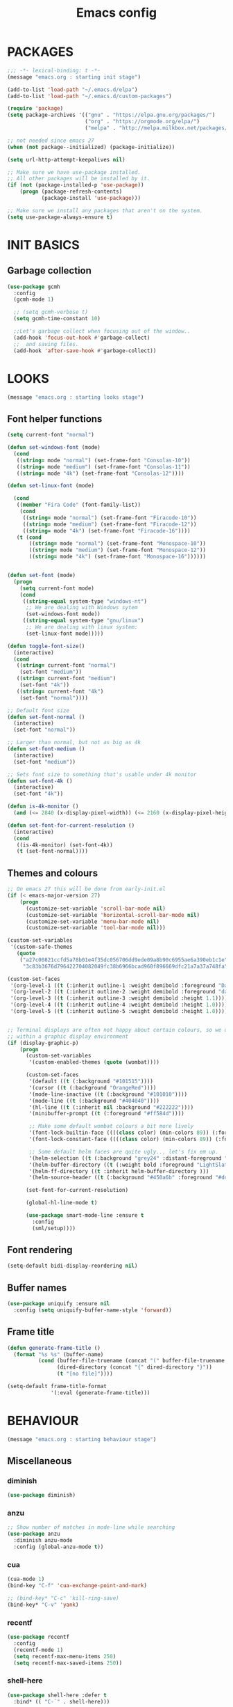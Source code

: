 #+TITLE: Emacs config

* PACKAGES
#+BEGIN_SRC emacs-lisp
;;; -*- lexical-binding: t -*-
(message "emacs.org : starting init stage")

(add-to-list 'load-path "~/.emacs.d/elpa")
(add-to-list 'load-path "~/.emacs.d/custom-packages")

(require 'package)
(setq package-archives '(("gnu" . "https://elpa.gnu.org/packages/")
                         ("org" . "https://orgmode.org/elpa/")
                         ("melpa" . "http://melpa.milkbox.net/packages/")))

;; not needed since emacs 27
(when (not package--initialized) (package-initialize))

(setq url-http-attempt-keepalives nil)

;; Make sure we have use-package installed.
;; All other packages will be installed by it.
(if (not (package-installed-p 'use-package))
    (progn (package-refresh-contents)
           (package-install 'use-package)))

;; Make sure we install any packages that aren't on the system.
(setq use-package-always-ensure t)
#+END_SRC

* INIT BASICS
** Garbage collection
#+BEGIN_SRC emacs-lisp
(use-package gcmh
  :config
  (gcmh-mode 1)

  ;; (setq gcmh-verbose t)
  (setq gcmh-time-constant 10)

  ;;Let's garbage collect when focusing out of the window..
  (add-hook 'focus-out-hook #'garbage-collect)
  ;;  and saving files.
  (add-hook 'after-save-hook #'garbage-collect))
#+END_SRC

* LOOKS
#+BEGIN_SRC emacs-lisp
(message "emacs.org : starting looks stage")
#+END_SRC

** Font helper functions
#+BEGIN_SRC emacs-lisp
(setq current-font "normal")

(defun set-windows-font (mode)
  (cond
   ((string= mode "normal") (set-frame-font "Consolas-10"))
   ((string= mode "medium") (set-frame-font "Consolas-11"))
   ((string= mode "4k") (set-frame-font "Consolas-12"))))

(defun set-linux-font (mode)

  (cond
   ((member "Fira Code" (font-family-list))
    (cond
     ((string= mode "normal") (set-frame-font "Firacode-10"))
     ((string= mode "medium") (set-frame-font "Firacode-12"))
     ((string= mode "4k") (set-frame-font "Firacode-16"))))
   (t (cond
       ((string= mode "normal") (set-frame-font "Monospace-10"))
       ((string= mode "medium") (set-frame-font "Monospace-12"))
       ((string= mode "4k") (set-frame-font "Monospace-16"))))))


(defun set-font (mode)
  (progn
    (setq current-font mode)
    (cond
     ((string-equal system-type "windows-nt")
      ;; We are dealing with Windows sytem
      (set-windows-font mode))
     ((string-equal system-type "gnu/linux")
      ;; We are dealing with linux system:
      (set-linux-font mode)))))

(defun toggle-font-size()
  (interactive)
  (cond
   ((string= current-font "normal")
    (set-font "medium"))
   ((string= current-font "medium")
    (set-font "4k"))
   ((string= current-font "4k")
    (set-font "normal"))))

;; Default font size
(defun set-font-normal ()
  (interactive)
  (set-font "normal"))

;; Larger than normal, but not as big as 4k
(defun set-font-medium ()
  (interactive)
  (set-font "medium"))

;; Sets font size to something that's usable under 4k monitor
(defun set-font-4k ()
  (interactive)
  (set-font "4k"))

(defun is-4k-monitor ()
  (and (<= 2840 (x-display-pixel-width)) (<= 2160 (x-display-pixel-height))))

(defun set-font-for-current-resolution ()
  (interactive)
  (cond
   ((is-4k-monitor) (set-font-4k))
   (t (set-font-normal))))
#+END_SRC

** Themes and colours
#+BEGIN_SRC emacs-lisp
;; On emacs 27 this will be done from early-init.el
(if (< emacs-major-version 27)
    (progn
      (customize-set-variable 'scroll-bar-mode nil)
      (customize-set-variable 'horizontal-scroll-bar-mode nil)
      (customize-set-variable 'menu-bar-mode nil)
      (customize-set-variable 'tool-bar-mode nil)))

(custom-set-variables
 '(custom-safe-themes
   (quote
    ("a27c00821ccfd5a78b01e4f35dc056706dd9ede09a8b90c6955ae6a390eb1c1e"
     "3c83b3676d796422704082049fc38b6966bcad960f896669dfc21a7a37a748fa" default))))

(custom-set-faces
 '(org-level-1 ((t (:inherit outline-1 :weight demibold :foreground "DarkOrange3" :height 1.2))))
 '(org-level-2 ((t (:inherit outline-2 :weight demibold :foreground "darkOliveGreen3" :height 1.2))))
 '(org-level-3 ((t (:inherit outline-3 :weight demibold :height 1.1))))
 '(org-level-4 ((t (:inherit outline-4 :weight demibold :height 1.0))))
 '(org-level-5 ((t (:inherit outline-5 :weight demibold :height 1.0)))))


;; Terminal displays are often not happy about certain colours, so we only set them if we are running
;; within a graphic display environment
(if (display-graphic-p)
    (progn
      (custom-set-variables
       '(custom-enabled-themes (quote (wombat))))

      (custom-set-faces
       '(default ((t (:background "#101515"))))
       '(cursor ((t (:background "OrangeRed"))))
       '(mode-line-inactive ((t (:background "#101010"))))
       '(mode-line ((t (:background "#404040"))))
       '(hl-line ((t (:inherit nil :background "#222222"))))
       '(minibuffer-prompt ((t (:foreground "#ff584d"))))

       ;; Make some default wombat colours a bit more lively
       '(font-lock-builtin-face ((((class color) (min-colors 89)) (:foreground "#ff685d"))))
       '(font-lock-constant-face ((((class color) (min-colors 89)) (:foreground "#ff685d"))))

       ;; Some default helm faces are quite ugly... let's fix em up.
       '(helm-selection ((t (:background "grey24" :distant-foreground "black"))))
       '(helm-buffer-directory ((t (:weight bold :foreground "LightSlateBlue" :distant-foreground "black"))))
       '(helm-ff-directory ((t :inherit helm-buffer-directory )))
       '(helm-source-header ((t (:background "#450a6b" :foreground "#dddddd" :weight bold :height 1.3 :family "Sans Serif")))))

      (set-font-for-current-resolution)

      (global-hl-line-mode t)

      (use-package smart-mode-line :ensure t
        :config
        (sml/setup))))
#+END_SRC

** Font rendering
#+BEGIN_SRC emacs-lisp
(setq-default bidi-display-reordering nil)
#+END_SRC
** Buffer names
#+BEGIN_SRC emacs-lisp
(use-package uniquify :ensure nil
  :config (setq uniquify-buffer-name-style 'forward))
#+END_SRC
** Frame title
#+BEGIN_SRC emacs-lisp
(defun generate-frame-title ()
  (format "%s %s" (buffer-name)
          (cond (buffer-file-truename (concat "(" buffer-file-truename ")"))
                (dired-directory (concat "{" dired-directory "}"))
                (t "[no file]"))))

(setq-default frame-title-format
              '(:eval (generate-frame-title)))
#+END_SRC
* BEHAVIOUR
#+BEGIN_SRC emacs-lisp
(message "emacs.org : starting behaviour stage")
#+END_SRC
** Miscellaneous
*** diminish
#+BEGIN_SRC emacs-lisp
(use-package diminish)
#+END_SRC
*** anzu
#+BEGIN_SRC emacs-lisp
;; Show number of matches in mode-line while searching
(use-package anzu
  :diminish anzu-mode
  :config (global-anzu-mode t))
#+END_SRC
*** cua
#+BEGIN_SRC emacs-lisp
(cua-mode 1)
(bind-key "C-f" 'cua-exchange-point-and-mark)

;; (bind-key* "C-c" 'kill-ring-save)
(bind-key* "C-v" 'yank)
#+END_SRC
*** recentf
#+BEGIN_SRC emacs-lisp
(use-package recentf
  :config
  (recentf-mode 1)
  (setq recentf-max-menu-items 250)
  (setq recentf-max-saved-items 250))
#+END_SRC
*** shell-here
#+BEGIN_SRC emacs-lisp
(use-package shell-here :defer t
  :bind* (( "C-`" . shell-here)))
#+END_SRC
** Keyboard
*** maps
#+BEGIN_SRC emacs-lisp
(define-prefix-command 'control-semi-map)
(define-prefix-command 'tab-map)

(bind-key* "C-;" 'control-semi-map)
(bind-key* "<tab>" 'tab-map)
(bind-key* "M-;" 'tab-map)
#+END_SRC
*** global map
#+BEGIN_SRC emacs-lisp
(global-set-key [f9] 'toggle-font-size)
(global-set-key [f10] 'toggle-truncate-lines)
(global-set-key [f11] 'toggle-frame-fullscreen)
(global-set-key [f12] 'whitespace-mode)

(global-set-key (kbd "<Scroll_Lock>") 'scroll-lock-mode)
(global-set-key (kbd "<up>") 'scroll-down-line)
(global-set-key (kbd "<down>") 'scroll-up-line)

(global-set-key (kbd "M-p") 'backward-paragraph)
(global-set-key (kbd "M-n") 'forward-paragraph)

(bind-key* "M-," 'backward-kill-word)
(bind-key* "M-." 'kill-word)

(global-set-key (kbd "M-,") 'backward-kill-word)
(global-set-key (kbd "<down>") 'scroll-up-line)

(global-set-key (kbd "C-d") 'global-superword-mode)
(global-set-key (kbd "C-M-SPC") 'rectangle-mark-mode)

(bind-key* "C-," 'delete-backward-char)
(bind-key* "C-." 'delete-char)

(bind-key* "M-h" 'open-line)

(bind-key* "C-u" 'backward-char)
(bind-key* "C-o" 'forward-char)

(bind-key* "M-u" 'backward-word)
(bind-key* "M-o" 'forward-word)

(bind-key* "C-M-u" 'backward-sexp)
(bind-key* "C-M-o" 'forward-sexp)

(bind-key* "C-d" 'Control-X-prefix)
(bind-key* "C-a" 'Control-X-prefix)

(bind-key* "C-q" 'beginning-of-line)
(bind-key* "C-w" 'back-to-indentation)
#+END_SRC
*** ctl-x-map
#+BEGIN_SRC emacs-lisp
(define-key ctl-x-map "\C-f" 'helm-find-files)
(define-key ctl-x-map "\C-d" 'dired-jump)
#+END_SRC
*** control-semi-map
#+BEGIN_SRC emacs-lisp
(define-key control-semi-map (kbd "SPC") 'point-to-register)
(define-key control-semi-map (kbd "C-SPC") 'point-to-register)
(define-key control-semi-map (kbd "j") 'jump-to-register)
(define-key control-semi-map (kbd "h") 'highlight-phrase)
(define-key control-semi-map (kbd "q") 'goto-line)

(define-key control-semi-map (kbd "C-j") 'jump-to-register)
(define-key control-semi-map (kbd "C-q") 'goto-line)
(define-key control-semi-map (kbd "C-l") 'execute-extended-command)
(define-key control-semi-map (kbd "C-2") 'split-window-below)

(define-key control-semi-map (kbd "C-2") '(lambda ()
                                            (interactive)
                                            (split-window-below)
                                            (balance-windows)))

(define-key control-semi-map (kbd "C-3") '(lambda ()
                                            (interactive)
                                            (split-window-right)
                                            (balance-windows)))


(define-key control-semi-map (kbd "C-0") '(lambda ()
                                            (interactive)
                                            (delete-window)
                                            (balance-windows)))

(define-key control-semi-map (kbd "C-4") 'balance-windows)

(define-key control-semi-map (kbd "C-d") 'follow-mode)
#+END_SRC
*** tab map
#+BEGIN_SRC emacs-lisp
(define-key tab-map (kbd "TAB") 'comment-dwim)
(define-key tab-map (kbd "M-;") 'comment-dwim)
(define-key tab-map (kbd "u") 'universal-argument)
#+END_SRC
*** windmove + frame selection
#+BEGIN_SRC emacs-lisp
(setq windmove-wrap-around t)

(use-package zygospore :ensure nil
  :bind* (("C-1" . 'window-swap-states)
          ("C-2" . 'windmove-up)
          ("C-3" . 'windmove-right)
          :map control-semi-map
          ("C-1" . zygospore-toggle-delete-other-windows)))
#+END_SRC
** hydra
#+BEGIN_SRC emacs-lisp
(use-package hydra :ensure t :defer t)

(defun spawn-local-mode-hydra ()
  (interactive)
  (cond (( string= "org-mode" major-mode)
         (hydra-tab-org/body))
        (( string= "c-mode" major-mode)
         (hydra-c/body))
        (( string= "c++-mode" major-mode)
         (hydra-c/body))
        (( string= "python-mode" major-mode)
         (hydra-python/body))
        (( string= "emacs-lisp-mode" major-mode)
         (hydra-emacs-lisp/body))
        (( string= "scala-mode" major-mode)
         (hydra-scala/body))
        (( string= "rust-mode" major-mode)
         (hydra-rust/body))
        (( string= "rustic-mode" major-mode)
         (hydra-rust/body))
        (( string= "go-mode" major-mode)
         (hydra-go/body))
        (t (message "Argh...hydra for your current mode does not exist :("))))

;; Needed for helm-find-files-1
(use-package helm-files :defer t :ensure nil)

(defhydra hydra-quickopen (:color blue)
  "
[_t_] ~/notes/temp
[_c_] ~/.emacs.d/emacs.org
[_;_] org rifle [_:_] grep notes
[_l_] dired ~/.emacs.d
"
  ("t" (lambda ()
         (interactive)
         (find-file "~/.emacs.d/temps/emacs-temp")) nil)
  ("c" (lambda ()
         (interactive)
         (find-file "~/.emacs.d/emacs.org")) nil)
  (";" helm-org-rifle-important nil)
  (":" (lambda ()
         (interactive)
         (helm-projectile-grep "~/org-notes" )) nil)
  ("l" (lambda ()
         (interactive)
         (progn
           (zygospore-toggle-delete-other-windows)
           (dired "~/org-notes")
           (helm-find-files-1 default-directory))) nil))

(define-key tab-map (kbd "j") 'spawn-local-mode-hydra)
(define-key tab-map (kbd "m") 'hydra-magit/body)
(define-key tab-map (kbd ";") 'hydra-quickopen/body)

(define-key tab-map (kbd "o") 'hydra-search-helper/body)

(defhydra hydra-search-helper
  (:color blue)
  "
[_q_] update tags        [_o_] find gtag
[_c_] create gtag        [_p_] hydra-lsp
 " ("q" ggtags-update-tags nil)
 ("c" ggtags-create-tags nil)
 ("o" ggtags-find-tag-dwim nil)
 ("p" hydra-lsp/body nil))
#+END_SRC
** elfeed
#+BEGIN_SRC emacs-lisp
(use-package elfeed :defer t
  :config
  (setq elfeed-feeds
        '("http://nullprogram.com/feed/"
          "http://planet.emacsen.org/atom.xml"
          "https://www.spacerogue.net/wordpress/?feed=rss2"
          "https://mjg59.dreamwidth.org/data/rss"
          "https://feeds.feedburner.com/steveklabnik/words")))
#+END_SRC
** Multiple cursors
#+BEGIN_SRC emacs-lisp
(define-prefix-command 'mc-map)
(use-package multiple-cursors
  :defer t
  :bind
  (:map tab-map(("l" . mc-map)))
  (:map mc-map (("l" . mc/edit-lines))))
#+END_SRC

** projectile
#+BEGIN_SRC emacs-lisp
(use-package helm-projectile :defer t
  :bind (:map tab-map
              ("p" . hydra-projectile/body))
  :diminish projectile-mode
  :init
  (projectile-global-mode t)

  :config
  (remove-hook 'find-file-hook #'projectile-find-file-hook-function)

  ;; Make projectiel use external tools for file indexing.
  ;; If this breaks revert to 'native for more reliability.
  (setq projectile-indexing-method 'alien)

  (defcustom g/helm-source-projectile-projects-actions
    (helm-make-actions "Open Dired in project's directory `C-d'" #'dired "Switch to project"
                       (lambda (project)
                         (let ((projectile-completion-system 'helm))
                           (projectile-switch-project-by-name
                            project)))
                       "Open project root in vc-dir or magit `M-g'" #'helm-projectile-vc
                       "Switch to Eshell `M-e'" #'helm-projectile-switch-to-eshell
                       "Grep in projects `C-s'" #'helm-projectile-grep
                       "Compile project `M-c'. With C-u, new compile command"
                       #'helm-projectile-compile-project "Remove project(s) from project list `M-D'"
                       #'helm-projectile-remove-known-project)
    "Actions for `helm-source-projectile-projects'."
    :group 'helm-projectile
    :type '(alist :key-type string
                  :value-type function))

  (defvar g/helm-source-projectile-projects
    (helm-build-sync-source "Projectile projects"
      :candidates (lambda ()
                    (with-helm-current-buffer projectile-known-projects))
      :keymap helm-projectile-projects-map
      :mode-line helm-read-file-name-mode-line-string
      :action 'g/helm-source-projectile-projects-actions)
    "Helm source for known projectile projects.")

  (defun helm-projectile-projects ()
    (interactive)
    (let ((helm-ff-transformer-show-only-basename nil))
      (helm :sources '(g/helm-source-projectile-projects)
            :buffer "*helm projectile projects*"
            :truncate-lines helm-projectile-truncate-lines)))

  (customize-set-variable 'helm-projectile-sources-list '(helm-source-projectile-buffers-list
                                                          helm-source-projectile-files-list))

  (defhydra hydra-projectile
    (:color blue)
    "
[_q_] invalidate cache [_p_] projects
[_j_] helm projectile  [_d_] dired projectile root
[_g_]rep [_m_] ag [_a_]ck [_r_] projectile-ripgrep [_R_] helm-projectile-ripgrep
" ("p" helm-projectile-projects nil)
("q" projectile-invalidate-cache nil)
("j" helm-projectile nil)
("d" projectile-dired nil)
("g" helm-projectile-grep nil)
("a" helm-projectile-ack nil)
("m" helm-projectile-ag nil)
("r" projectile-ripgrep nil)
("R" helm-projectile-rg nil)))
#+END_SRC
** dired
#+BEGIN_SRC emacs-lisp
(use-package dired-extension :ensure nil)

(use-package dired-toggle-sudo :ensure nil)

(setq dired-dwim-target t)

(define-key dired-mode-map (kbd "l") 'dired-up-directory)
(define-key dired-mode-map (kbd "r") 'dired-do-redisplay)

(setq dired-listing-switches "-alFh")

(when (memq system-type '(gnu gnu/linux))
  (setq dired-listing-switches
        (concat dired-listing-switches " --group-directories-first -v")))

(defun open-in-external-app ()
  (interactive)
  (let ((fileList (cond ((string-equal major-mode "dired-mode")
                           (dired-get-marked-files))
                          (t (list (buffer-file-name))))))
    (cond ((string-equal system-type "windows-nt")
           (mapc (lambda (path) (w32-shell-execute "open" (replace-regexp-in-string "/" "\\" path t t))) fileList))
          ((string-equal system-type "darwin")
           (mapc (lambda (path) (shell-command (format "open \"%s\"" path))) fileList))
          ((string-equal system-type "gnu/linux")
           (mapc (lambda (path) (let ((process-connection-type nil)) (start-process "" nil "xdg-open" path))) fileList)))))
#+END_SRC
** auto sudo
#+BEGIN_SRC emacs-lisp
(use-package auto-sudoedit
  :diminish auto-sudoedit-mode
  :config (auto-sudoedit-mode 1))
#+END_SRC
** ORG mode
#+BEGIN_SRC emacs-lisp
(use-package org :pin org
  :defer t
  :mode (("\\.org$" . org-mode))
  :ensure org-plus-contrib
  :config
  (defhydra hydra-tab-org (:color blue)
    "
 [_o_]   metaright   [_u_]   metaleft  [_n_]   metaup  [_p_]   metadown
 [_C-o_] shiftright  [_C-u_] shiftleft [_C-n_] shiftup [_C-p_] shiftdown
 [_e_]   edit source [_s_] exit source edit buffer [_E_]   babel execute
 [_c_]   yas helm expand

  "
    ( "o" org-metaright nil)
    ( "u" org-metaleft nil)
    ( "p" org-metaup nil)
    ( "n" org-metadown nil)
    ( "C-o" org-shiftright nil)
    ( "C-u" org-shiftleft nil)
    ( "C-p" org-shiftup nil)
    ( "C-n" org-shiftdown nil)
    ( "e" org-edit-src-code nil)
    ( "E" org-babel-execute-src-block nil)
    ( "s" org-edit-src-exit nil)
    ( "c" helm-yas-complete nil))

  (setq org-directory "~/org-notes")
  (setq org-src-fontify-natively t)
  (setq org-src-preserve-indentation t)
  (setq org-startup-indented t)
  (setq org-startup-truncated nil)
  (setq org-export-with-toc nil)
  (setq org-hierarchical-todo-statistics nil)
  (setq org-imenu-depth 5)
  (customize-set-variable 'helm-split-window-default-side 'right)

  ;; Only needed prior 27 to fix a silly bug...
  (if (< emacs-major-version 27)
      (progn
        (org-reload))))
#+END_SRC
*** org-babel
#+BEGIN_SRC emacs-lisp
(require 'ob-shell)
(require 'ob-python)
#+END_SRC

*** org-rifle
#+BEGIN_SRC emacs-lisp
(use-package helm-org-rifle :defer t)

;; Recursive search performs quite poorly on Windows systems...
;; but we'll use it for simplicity reasons.
(setq helm-org-rifle-directories-recursive t)

(defun helm-org-rifle-important ()
  "Rifle through Org files in the directories below"
  (interactive)
  (helm-org-rifle-directories (list
                               "~/org-notes")))
#+END_SRC
*** org-notes synching
**** git push/pull timer
#+BEGIN_SRC emacs-lisp
(defun org-notes-synch-fn ()
(interactive)
  (let* ((default-directory "~/org-notes"))
	(message "synching org notes with git repo")
	(start-process "proc-git-status" "notes-sync-output" "git" "status")
	(sit-for 5)
	(start-process "proc-git-pull" "notes-sync-output" "git" "pull")
	(sit-for 5)
	(start-process "proc-git-push" "notes-sync-output" "git" "push")))

;; Run the above every 2 mins (if we are idle)
(run-with-idle-timer (* 60 2) t 'org-notes-synch-fn)
#+END_SRC
**** git-auto-commit
#+BEGIN_SRC emacs-lisp
(use-package git-auto-commit-mode :defer t)

(defun turn-on-auto-commit-hook ()
  (cond ((string-match (concat "^" (expand-file-name "~/org-notes")) buffer-file-name)
         (progn
           (git-auto-commit-mode 1)
           (setq gac-automatically-push-p t)))))

(add-hook 'find-file-hook 'turn-on-auto-commit-hook)
#+END_SRC
** Misc behaviour
#+BEGIN_SRC emacs-lisp
;; set to t to investigate crashes
(setq debug-on-error nil)
(setq inhibit-splash-screen t)
(setq initial-scratch-message "")
(setq column-number-mode t)
(setq history-length 25)
(setq select-enable-clipboard t) ;; Merge OS and Emacs' clipboards

(setq auto-window-vscroll nil)   ;; Gives us better line scrolling performance

;; We'll ask emacs to put all customizations made via it's customize package in a
;; separate file... so we can ignore it later :)
(setq custom-file (concat user-emacs-directory "/custom--ignored.el"))

(blink-cursor-mode -1)

(use-package auto-highlight-symbol
  :init (add-hook 'prog-mode-hook 'auto-highlight-symbol-mode))

(delete-selection-mode 1)
(show-paren-mode t)

;; Make the interface a bit more snappy
(setq idle-update-delay 0.1)

(which-function-mode 1)
(custom-set-faces '(which-func ((t (:foreground "LightSlateBlue")))))

(customize-set-variable 'electric-pair-mode t)
(customize-set-variable 'bmkp-last-as-first-bookmark-file "~/.emacs.d/bookmarks" )

(setq backup-by-copying t      ; don't clobber symlinks
      backup-directory-alist
      '(("." . "~/.saves"))    ; don't litter my fs tree
      delete-old-versions t
      kept-new-versions 6
      kept-old-versions 2
      version-control t)       ; use versioned backups

(defun my-create-non-existent-directory ()
  (let ((parent-directory (file-name-directory buffer-file-name)))
    (when (and (not (file-exists-p parent-directory))
               (y-or-n-p (format "Directory `%s' does not exist! Create it?" parent-directory)))
      (make-directory parent-directory t))))

(add-to-list 'find-file-not-found-functions #'my-create-non-existent-directory)

(use-package google-this)

(defadvice text-scale-increase (around all-buffers (arg) activate)
  (dolist (buffer (buffer-list))
    (with-current-buffer buffer
      ad-do-it)))

(setq ring-bell-function 'ignore)
#+END_SRC
** Programming
*** Building
**** Maven
#+begin_src emacs-lisp
(use-package mvn :defer t
  :config
  (setq compilation-scroll-output t)
  (defun mvn-integration-test ()
    "docstring"
    (interactive)
    (mvn "integration-test")))
#+END_SRC
*** Finding
**** ag
#+BEGIN_SRC emacs-lisp
(use-package ag :defer t)
#+END_SRC
**** tags
#+BEGIN_SRC emacs-lisp
(use-package ggtags :defer t
  :config
  ;; This should prevent Emacs from asking "Keep current list of tags tables also?"
  (setq tags-add-tables nil)

  ;; Prevent ggtags mode from displaying project name in mode line.
  ;; Projectile already displays this information.
  (setq ggtags-mode-line-project-name nil))
#+END_SRC
**** ripgrep
#+BEGIN_SRC emacs-lisp
(use-package projectile-ripgrep :defer t)
(use-package helm-rg :defer t)
#+END_SRC
**** dumb jump
#+BEGIN_SRC emacs-lisp
(use-package dumb-jump :defer t
  :config
  (setq dumb-jump-selector 'helm)
  (setq dumb-jump-force-searcher 'rg))
#+END_SRC
*** Code completion
**** LSP
#+BEGIN_SRC emacs-lisp
(use-package lsp-ui :defer t)

(defhydra hydra-lsp (:exit t :hint nil)
  "
 Buffer^^               Server^^                   Symbol
-------------------------------------------------------------------------------------
 [_f_] format           [_M-r_] restart            [_d_] declaration  [_i_] implementation  [_o_] documentation
 [_m_] imenu            [_S_]   shutdown           [_D_] definition   [_t_] type            [_r_] rename
 [_x_] execute action   [_M-s_] describe session   [_R_] references   [_s_] signature"
  ("d" lsp-find-declaration)
  ("D" lsp-ui-peek-find-definitions)
  ("R" lsp-ui-peek-find-references)
  ("i" lsp-ui-peek-find-implementation)
  ("t" lsp-find-type-definition)
  ("s" lsp-signature-help)
  ("o" lsp-describe-thing-at-point)
  ("r" lsp-rename)

  ("f" lsp-format-buffer)
  ("m" lsp-ui-imenu)
  ("x" lsp-execute-code-action)

  ("M-s" lsp-describe-session)
  ("M-r" lsp-restart-workspace)
  ("S" lsp-shutdown-workspace))
#+END_SRC
**** yas
#+BEGIN_SRC emacs-lisp
(use-package yasnippet
  :defer t
  :ensure yasnippet-snippets
  :ensure yasnippet-classic-snippets
  :ensure helm-c-yasnippet
  :diminish yas-minor-mode
  :init (yas-global-mode 1))
#+END_SRC
**** company
#+BEGIN_SRC emacs-lisp
(use-package company-lsp :defer t)
(use-package helm-company :defer t)

(use-package company  :defer 5
  :bind ( :map company-active-map
               (("C-n" . company-select-next)
                ("C-p" . company-select-previous))
              :map control-semi-map
              (("n" . helm-company)
             ;;(("n" . company-complete)
               ("C-n" . dabbrev-expand)))
  :diminish company-mode
  :config
  ;;(setq company-frontends nil)          ;; We'll be using helm for this

  (global-company-mode t)

  (push 'company-gtags company-backends)
  (push 'company-lsp company-backends)

  (setq company-tooltip-limit 25))
#+END_SRC
*** gdb
#+BEGIN_SRC emacs-lisp
(define-key tab-map (kbd "k") 'hydra-gdb-helper/body)

(defhydra hydra-gdb-helper (:color blue)

"
_h_  restore-windows  |  _j_  next       _b_  set break     _p_ print
_m_  many-windows     |  _k_  step       _r_  remove break
                    |  _l_  up
                    |  _c_  cont
"
  ( "h" gdb-restore-windows nil)
  ( "m" gdb-many-windows nil)
  ( "j" gud-next nil)
  ( "k" gud-step nil)
  ( "l" gud-up nil)
  ( "b" gud-break nil)
  ( "r" gud-remove nil)
  ( "c" gud-cont nil)
  ( "p" gud-print nil))
#+END_SRC
*** Semantic
#+BEGIN_SRC emacs-lisp
(semantic-mode 1) ;; global mode

;; This effectively disables idle reparsing for all files
(setq semantic-idle-scheduler-max-buffer-size 1)

;; We don't care about saving db when exiting emacs
(remove-hook 'kill-emacs-hook #'semanticdb-kill-emacs-hook)

(defun ds () t)
(add-hook 'semantic-inhibit-functions  #'ds)
#+END_SRC
*** Formatting
#+BEGIN_SRC emacs-lisp
(use-package clang-format :defer t
  :config
  ;; The following somewhat resembles Resilient's coding style
  (setq clang-format-style "{BasedOnStyle: google, ColumnLimit: 100, IndentWidth: 3, BreakBeforeBraces: Stroustrup}"))

(use-package elisp-format :defer t)

(define-key tab-map (kbd "i")
  '(lambda ()
     (interactive)
     (cond ((or ( string= "c++-mode" major-mode)
                ( string= "c-mode" major-mode))
            (if (use-region-p)
                (clang-format-region (region-beginning)
                                     (region-end))
              (clang-format-region (point)
                                   (point))))
           (( string= "emacs-lisp-mode" major-mode)
            (elisp-format-region))
           (t (message "Argh...don't know how to format in this mode :(")))))
#+END_SRC
*** Indenting
#+BEGIN_SRC emacs-lisp
(setq-default c-basic-offset 3 c-default-style "linux")
(setq-default tab-width 3 indent-tabs-mode nil)
#+END_SRC
*** Programming languages
**** C/C++ common
#+BEGIN_SRC emacs-lisp
(defhydra hydra-c (:color blue)
  ( "c" helm-yas-complete "helm yas complete"))

(add-hook 'c-mode-common-hook
          (lambda()
            ;; Use C++ style comments
            (setq comment-start "//" comment-end  "")))
#+END_SRC

**** Rust
#+BEGIN_SRC emacs-lisp
(use-package ob-rust :defer t)

(use-package toml-mode :defer t)

(use-package rustic :defer t
  :config
  (defhydra hydra-rust (:color blue)
    ( "c" helm-yas-complete "yas complete")
    ( "r" rustic-cargo-run "cargo run")
    ( "b" rustic-cargo-build "cargo build")
    ( "SPC" rustic-cargo-check "cargo check")))
#+END_SRC
**** Golang
#+BEGIN_SRC emacs-lisp
(use-package go-mode :defer t
  :hook (go-mode . lsp-deferred)
  :config
  (defhydra hydra-go (:color blue)
    ( "c" helm-yas-complete "yas complete")))
#+END_SRC
**** Python
#+BEGIN_SRC emacs-lisp
(add-hook 'python-mode-hook
      (lambda()
         (setq indent-tabs-mode nil)
         (setq python-indent 4)
         (setq tab-width 4)))

(defhydra hydra-python (:color blue)
  ( "c" helm-yas-complete "helm yas complete"))
#+END_SRC

**** Scheme
#+BEGIN_SRC emacs-lisp
(add-hook 'scheme-mode-hook
      (lambda()
         (setq indent-tabs-mode nil)))
#+END_SRC

**** Emacs-lisp
#+BEGIN_SRC emacs-lisp
(defhydra hydra-emacs-lisp (:color blue)
  ( "j" eval-buffer "eval buffer")
  ( "k" eval-last-sexp "eval-last-sexp")
  ( "c" helm-yas-complete "yas complete"))
#+END_SRC
**** Scala
#+BEGIN_SRC emacs-lisp
(use-package scala-mode :defer t
  :config
  (defhydra hydra-scala (:color blue)
    ( "c" helm-yas-complete "yas complete")))

;; (add-hook 'scala-mode-hook #'lsp)

#+END_SRC
**** Java
#+BEGIN_SRC emacs-lisp
(use-package lsp-java :defer t)

;; (add-hook 'java-mode-hook #'lsp)
#+END_SRC

**** Powershell
#+BEGIN_SRC emacs-lisp
(use-package powershell :defer t)
#+END_SRC

**** ADL
#+BEGIN_SRC emacs-lisp
(use-package g-adl-mode :ensure nil)
#+END_SRC

*** Structured formats
**** YAML
#+BEGIN_SRC emacs-lisp
(use-package yaml-mode :defer t)
#+END_SRC
**** SGML [XML/HTML]
#+BEGIN_SRC emacs-lisp
(setq nxml-child-indent 4 nxml-attribute-indent 4)

(defun reformat-xml ()
  (interactive)
  ;;todo: this only works in xml-mode, we should spit out an error if we are not

  (save-excursion
    (sgml-pretty-print (point-min) (point-max))
    (indent-region (point-min) (point-max))))
#+END_SRC
**** LDIF
#+BEGIN_SRC emacs-lisp
(use-package ldap-mode :ensure nil :defer t)
#+END_SRC
**** Json mode
#+BEGIN_SRC emacs-lisp
(use-package json-mode :defer t)
#+END_SRC

** Version Control
*** magit
#+BEGIN_SRC emacs-lisp
(use-package magit :defer t)

(defhydra hydra-magit (:color blue)
  "magit"
  ("m" magit-status "status")
  ("p" magit-pull "pull")
  ("P" magit-push "push")
  ("c" magit-commit "commit")
  ("l" magit-log "log")
  ("d" magit-diff-dwim "diff-dwim")
  ("D" magit-diff "diff")
  ("b" magit-blame "blame"))
#+END_SRC

*** ediff
#+BEGIN_SRC emacs-lisp
(use-package ediff :defer t
  :ensure magit
  :config
  (dolist (face-map '((ediff-even-diff-A           . magit-diff-context-highlight)
                      (ediff-even-diff-Ancestor    . magit-diff-context)
                      (ediff-even-diff-B           . magit-diff-context-highlight)
                      (ediff-even-diff-C           . magit-diff-context-highlight)
                      (ediff-odd-diff-A            . magit-diff-context-highlight)
                      (ediff-odd-diff-Ancestor     . magit-diff-context)
                      (ediff-odd-diff-B            . magit-diff-context-highlight)
                      (ediff-odd-diff-C            . magit-diff-context-highlight)
                      (ediff-current-diff-A        . magit-diff-our)
                      (ediff-current-diff-Ancestor . magit-diff-base)
                      (ediff-current-diff-B        . magit-diff-their)
                      (ediff-fine-diff-A           . magit-diff-removed-highlight)
                      (ediff-fine-diff-Ancestor    . magit-diff-base-highlight)
                      (ediff-fine-diff-B           . magit-diff-added-highlight)))
    (let* ((face (car face-map))
           (alias (cdr face-map)))
      (put face 'theme-face nil)
      (put face 'face-alias alias)))

  ;; Setting this to t will only show two panes.
  ;; This set to nil can be useful when dealing wih merge conflicts.
  (setq magit-ediff-dwim-show-on-hunks t)

  ;; turn off whitespace checking:
  (setq ediff-diff-options "-w")

  ;; Don't spawn new window for ediff
  (setq ediff-window-setup-function 'ediff-setup-windows-plain)

  ;; split window horizontally
  (setq ediff-split-window-function 'split-window-horizontally)

  ;; Since edif colours really don't play nicely with dark themes, we'll just overload them
  ;; with magit colours. (This hack is taken from https://github.com/bbatsov/solarized-emacs/issues/194)
  (dolist (entry '((ediff-current-diff-C . ((((class color) (background light))
                                             (:background "#DDEEFF" :foreground "#005588"))
                                            (((class color) (background dark))
                                             (:background "#005588" :foreground "#DDEEFF"))))
                   (ediff-fine-diff-C . ((((class color) (background light))
                                          (:background "#EEFFFF" :foreground "#006699"))
                                         (((class color) (background dark))
                                          (:background "#006699" :foreground "#EEFFFF"))))))
    (let ((face (car entry))
          (spec (cdr entry)))
      (put face 'theme-face nil)
      (face-spec-set face spec)))


  ;; This makes ediff usable with org mode
  (with-eval-after-load 'outline
    (add-hook 'ediff-prepare-buffer-hook #'outline-show-all)))
#+END_SRC
** Mode recognition
#+BEGIN_SRC emacs-lisp
(setq auto-mode-alist
      '(("[Mm]ake[Ff]ile\\'" . makefile-mode)
        ("\\.mak\\'" . makefile-mode)
        ("\\.md\\'" . markdown-mode)
        ("\\.notes$" . org-mode)
        ("\\.org$" . org-mode)
        ("\\.org.gpg$" . org-mode)
        ("\\.pdf\\'" . doc-view-mode)
        ("\\.ref$" . org-mode)
        ("\\.ref.gpg$" . org-mode)
        ("\\.xml\\'" . xml-mode)
        ("\\.pom\\'" . xml-mode)
        ("\\.ldif\\'" . ldif-mode)
        ("\\.toml\\'" . toml-mode)
        ("\\.json\\'" . json-mode)
        ("\\.sql\\'" . sql-mode)

        ;;programming modes
        ("\\.ps1\\'" . powershell-mode)
        ("\\.bat\\'" . bat-mode)
        ("\\.c\\'" . c-mode)
        ("\\.cc\\'" . c-mode)
        ("\\.cmd\\'" . bat-mode)
        ("\\.cpp\\'" . c++-mode)
        ("\\.el\\'" . emacs-lisp-mode)
        ("\\.h\\'" . c++-mode)
        ("\\.hh\\'" . c++-mode)
        ("\\.hpp\\'" . c++-mode)
        ("\\.rs\\'" . rustic-mode)
        ("\\.go\\'" . go-mode)
        ;; ("\\.hs$" . haskell-mode)
        ("\\.java\\'" . java-mode)
        ("\\.js\\'" . javascript-mode)
        ("\\.mc\\'" . c++-mode)
        ("\\.pm\\'" . perl-mode)
        ("\\.py\\'" . python-mode)
        ("\\.scala\\'" . scala-mode)
        ("\\.scm\\'" . scheme-mode)
        ("\\.sh\\'" . sh-mode)
        ("bashrc\\'" . sh-mode)
        ("\\.yml\\'" . yaml-mode)
        ("\\.s\\'" . asm-mode)
        ("\\.S\\'" . asm-mode)
        ("\\.adl\\'" . adl-mode)))
#+END_SRC

** Navigating around
*** Helm
#+BEGIN_SRC emacs-lisp
(use-package asm-mode :defer t
  :bind (:map asm-mode-map
              ("C-j" . helm-mini)))

(use-package view :defer t :pin manual
  :bind (:map view-mode-map
              ("C-j" . helm-mini)))

(defun g/helm-semantic-or-imenu (arg)
  (interactive "P")
  (remove-hook 'semantic-inhibit-functions #'ds)
  (semantic-new-buffer-fcn)
  (helm-semantic-or-imenu arg)
  (add-hook 'semantic-inhibit-functions  #'ds))

(use-package helm :defer t
  :bind
  (("C-j" . helm-mini))
  (:map control-semi-map
        (( "C-s" . g/helm-semantic-or-imenu)
         ( "l" . helm-M-x)
         ( "r" . helm-mark-ring)
         ( "C-r" . helm-global-mark-ring)
         ( "b" . helm-resume)
         ( "C-b" . helm-resume)))
  (:map org-mode-map (("C-j" . helm-mini) ("<C-tab>" . eyebrowse-next) ))
  (:map lisp-interaction-mode-map (("C-j" . helm-mini)))
  :config
  (setq helm-candidate-number-limit 500)
  (setq helm-buffer-max-length 60)

  (custom-set-faces '(helm-rg-file-match-face ((t (:foreground "purple" :background "black" :weight bold))))))

(use-package swiper :defer t)
(use-package swiper-helm :defer t
  :bind (:map control-semi-map (())
              ("o" . swiper-helm)
              ("C-;" . swiper-helm)))

(use-package helm-swoop :defer t
  :bind (:map control-semi-map
              (("C-m" . helm-swoop)
               ("m" . helm-multi-swoop-all))))
#+END_SRC
*** SWIFT
#+BEGIN_SRC emacs-lisp
(defun swift-up(&optional arg)
  (interactive)
  (or arg (setq arg 1))
  (dotimes (bind arg)
    (scroll-down-line)
    (previous-line)))

(defun swift-down(&optional arg)
  (interactive)
  (or arg (setq arg 1))
  (dotimes (bind arg)
    (scroll-up-line)
    (next-line)))

(define-key control-semi-map (kbd "C-f") 'toggle-swift-mode)

(defvar swift-command-map
  (let ((map (make-sparse-keymap)))
    ;; movement
    (define-key map (kbd "i") '(lambda ()
                                 (interactive)
                                 (swift-up 2)))

    (define-key map (kbd "k") '(lambda ()
                                 (interactive)
                                 (swift-down 2)))

    (define-key map (kbd "o") 'swift-up)
    (define-key map (kbd "l") 'swift-down)

    (define-key map (kbd "p") 'beginning-of-defun)
    (define-key map (kbd "n") 'end-of-defun)

    (define-key map (kbd "u") 'cua-scroll-down)
    (define-key map (kbd "j") 'cua-scroll-up)

    ;; cua mode
    (define-key map (kbd "C-z") 'toggle-swift-mode)
    (define-key map (kbd "C-x") 'kill-region)
    (define-key map (kbd "C-c") 'kill-ring-save)
    (define-key map (kbd "C-v") 'yank)
    map))

(define-minor-mode swift-mode
  "Toggle SWIFT buffer mode."
  ;; The initial value.
  :init-value nil
  ;; The indicator for the mode line.
  :lighter " SWIFT"
  ;; The minor mode bindings.
  :keymap swift-command-map)

(define-globalized-minor-mode global-swift-mode swift-mode
  swift-mode
  :init-value nil)

(defun toggle-swift-mode()
  (interactive)
  (if (eq global-swift-mode t)
      (progn ;; turning mode off
        (custom-set-faces '(cursor ((t (:background "OrangeRed")))))
        (custom-set-faces '(mode-line ((t (:background "#404040")))))
        (global-swift-mode -1))

    (progn ;; turning mode off
      (custom-set-faces '(cursor ((t (:background "blue")))))
      (custom-set-faces '(mode-line ((t (:background "#333377")))))
      (global-swift-mode))))
#+END_SRC

*** eyebrowse / frame selection
#+BEGIN_SRC emacs-lisp
(use-package eyebrowse :ensure t
  :config
  (setq eyebrowse-mode-line-separator " " eyebrowse-new-workspace t)
  (setq eyebrowse-wrap-around t)
  (eyebrowse-mode t)
  (customize-set-variable 'eyebrowse-mode-line-style 'smart))

(defhydra hydra-frame-helper
  (:color blue)
  "
eyebrowse               frame management
------------------------------------------
[_M-j_] <-              [_M-m_]ake frame
[_M-k_] ->              [_M-o_]ther frame
[_M-r_]ename            [_M-SPC_]other frame
[_M-c_]reate            [_M-d_]elete frame
[_M-C_]lose current
%s(eyebrowse-mode-line-indicator)^^
"
  ("M-m" make-frame nil)
  ("M-o" other-frame nil)
  ("M-SPC" other-frame nil)
  ("M-d" delete-frame nil)
  ("M-j" eyebrowse-prev nil)
  ("M-k" eyebrowse-next nil)
  ("M-r" eyebrowse-rename-window-config nil)
  ("M-c" eyebrowse-create-window-config nil)
  ("M-C" eyebrowse-close-window-config nil))

(global-set-key (kbd "M-SPC") 'hydra-frame-helper/body)

(global-set-key (kbd "<C-tab>") 'eyebrowse-next)
(global-set-key (kbd "<C-iso-lefttab>") 'eyebrowse-prev)
(global-set-key (kbd "<C-S-tab>") 'eyebrowse-prev)

(use-package posframe :defer t)
(defun show-eyebrowse-posframe ()
  (interactive)
  (progn
    (when (posframe-workable-p)
      (posframe-show " *eyebrowse-posframe*"
                     :string (eyebrowse-mode-line-indicator)
                     :position (cons -40 10)
                     :font "Monospace-16"
                     :timeout 3
                     :internal-border-width 4
                     :internal-border-color "blue"))))

(custom-set-faces '(internal-border ((t (:foreground "DarkMagenta" :background "DarkMagenta")))))
(custom-set-faces '(eyebrowse-mode-line-active ((t (:foreground "DarkMagenta" :weight bold :height 1.2)))))

(defun eyebrowse-next (args)
  (interactive "P")
  (progn (eyebrowse-next-window-config args)
         (show-eyebrowse-posframe)))

(defun eyebrowse-prev (args)
  (interactive "P")
  (progn (eyebrowse-prev-window-config args)
         (show-eyebrowse-posframe)))
#+END_SRC
** Utility functions
#+BEGIN_SRC emacs-lisp
(defun recompile-custom-packages ()
  (interactive)
  (byte-recompile-directory (expand-file-name "~/.emacs.d/custom-packages") 0))

(defun reload-emacs-config ()
  (interactive)
  (load-file "~/.emacs.d/init.el"))

(defun org-babel-reload-emacs-org()
  (interactive)
  (org-babel-load-file "~/.emacs.d/emacs.org"))

(defun emacs-init-time ()
  "Return a string giving the duration of the Emacs initialization."
  (interactive)
  (let ((str (format "%.2f seconds" (float-time (time-subtract after-init-time before-init-time)))))
    (if (called-interactively-p 'interactive)
        (message "%s" str) str)))

(defun display-startup-echo-area-message ()
  (message (concat "Emacs took " (emacs-init-time) " seconds to start.")))
#+END_SRC

* ALIAS
#+BEGIN_SRC emacs-lisp
(message "emacs.org : starting alias stage")

(defalias 'yes-or-no-p 'y-or-n-p)
(defalias 'describe-bindings 'helm-descbinds)

(defalias 'rel 'reload-emacs-config)
(defalias 'lp 'list-packages)
(defalias 'hlp 'helm-list-elisp-packages-no-fetch)
(defalias 'igf 'igrep-find)
(defalias 'msf 'menu-set-font)
(defalias 'obr 'org-babel-reload-emacs-org)

(display-startup-echo-area-message)
(message "emacs.org : done loading!")
#+END_SRC

